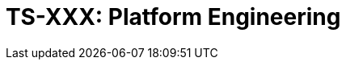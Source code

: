 = TS-XXX: Platform Engineering
:toc: macro
:toc-title: Contents

// TODO: Introductory text…

toc::[]
